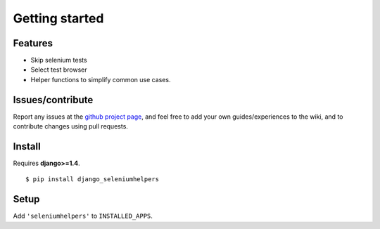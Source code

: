 ===============
Getting started
===============

Features
--------

- Skip selenium tests
- Select test browser
- Helper functions to simplify common use cases.


Issues/contribute
-----------------

Report any issues at the `github project page <django_seleniumhelpers>`_, and feel free
to add your own guides/experiences to the wiki, and to contribute changes using
pull requests.


Install
-------

Requires **django>=1.4**.

::

    $ pip install django_seleniumhelpers


Setup
-----

Add ``'seleniumhelpers'`` to ``INSTALLED_APPS``.


.. _`django_seleniumhelpers`: https://github.com/espenak/django_seleniumhelpers
